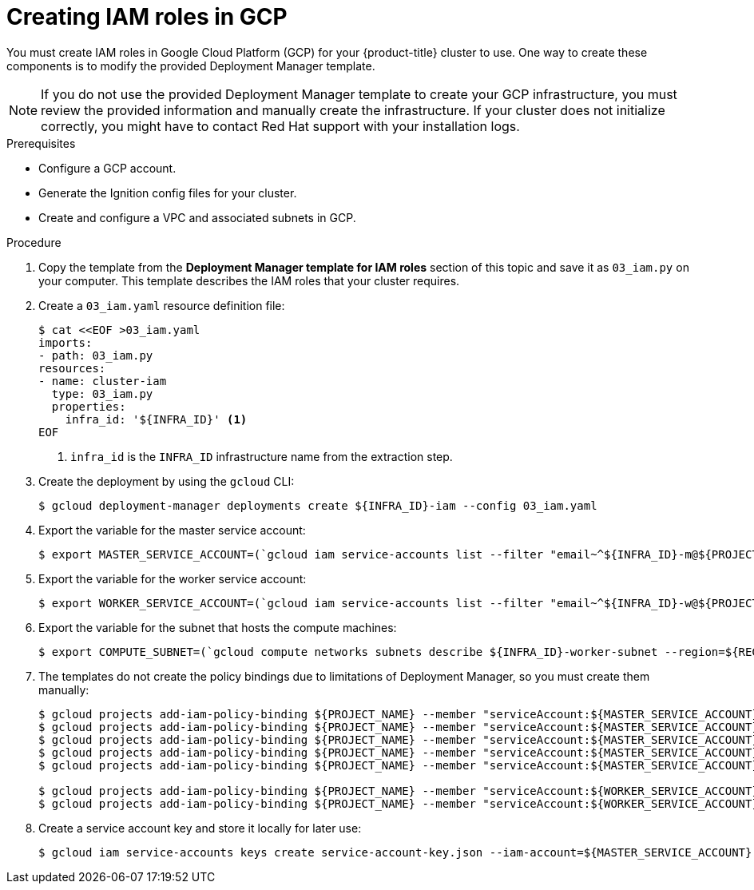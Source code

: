 // Module included in the following assemblies:
//
// * installing/installing_gcp/installing-gcp-user-infra.adoc
// * installing/installing_gcp/installing-gcp-user-infra-vpc.adoc

ifeval::["{context}" == "installing-gcp-user-infra-vpc"]
:shared-vpc:
endif::[]

:_mod-docs-content-type: PROCEDURE
[id="installation-creating-gcp-iam-shared-vpc_{context}"]
= Creating IAM roles in GCP

You must create IAM roles in Google Cloud Platform (GCP) for your
{product-title} cluster to use. One way to create these components is
to modify the provided Deployment Manager template.

[NOTE]
====
If you do not use the provided Deployment Manager template to create your GCP
infrastructure, you must review the provided information and manually create
the infrastructure. If your cluster does not initialize correctly, you might
have to contact Red Hat support with your installation logs.
====

.Prerequisites

* Configure a GCP account.
* Generate the Ignition config files for your cluster.
* Create and configure a VPC and associated subnets in GCP.

.Procedure

. Copy the template from the
*Deployment Manager template for IAM roles*
section of this topic and save it as `03_iam.py` on your computer. This
template describes the IAM roles that your cluster requires.

. Create a `03_iam.yaml` resource definition file:
+
[source,terminal]
----
$ cat <<EOF >03_iam.yaml
imports:
- path: 03_iam.py
resources:
- name: cluster-iam
  type: 03_iam.py
  properties:
    infra_id: '${INFRA_ID}' <1>
EOF
----
<1> `infra_id` is the `INFRA_ID` infrastructure name from the extraction step.

. Create the deployment by using the `gcloud` CLI:
+
[source,terminal]
----
$ gcloud deployment-manager deployments create ${INFRA_ID}-iam --config 03_iam.yaml
----

. Export the variable for the master service account:
+
[source,terminal]
----
$ export MASTER_SERVICE_ACCOUNT=(`gcloud iam service-accounts list --filter "email~^${INFRA_ID}-m@${PROJECT_NAME}." --format json | jq -r '.[0].email'`)
----

. Export the variable for the worker service account:
+
[source,terminal]
----
$ export WORKER_SERVICE_ACCOUNT=(`gcloud iam service-accounts list --filter "email~^${INFRA_ID}-w@${PROJECT_NAME}." --format json | jq -r '.[0].email'`)
----

ifndef::shared-vpc[]
. Export the variable for the subnet that hosts the compute machines:
+
[source,terminal]
----
$ export COMPUTE_SUBNET=(`gcloud compute networks subnets describe ${INFRA_ID}-worker-subnet --region=${REGION} --format json | jq -r .selfLink`)
----
endif::shared-vpc[]

ifdef::shared-vpc[]
. Assign the permissions that the installation program requires to the service accounts for the subnets that host the control plane and compute subnets:

.. Grant the `networkViewer` role of the project that hosts your shared VPC to the master service account:
+
[source,terminal]
----
$ gcloud --account=${HOST_PROJECT_ACCOUNT} --project=${HOST_PROJECT} projects add-iam-policy-binding ${HOST_PROJECT} --member "serviceAccount:${MASTER_SERVICE_ACCOUNT}" --role "roles/compute.networkViewer"
----

.. Grant the `networkUser` role to the master service account for the control plane subnet:
+
[source,terminal]
----
$ gcloud --account=${HOST_PROJECT_ACCOUNT} --project=${HOST_PROJECT} compute networks subnets add-iam-policy-binding "${HOST_PROJECT_CONTROL_SUBNET}" --member "serviceAccount:${MASTER_SERVICE_ACCOUNT}" --role "roles/compute.networkUser" --region ${REGION}
----

.. Grant the `networkUser` role to the worker service account for the control plane subnet:
+
[source,terminal]
----
$ gcloud --account=${HOST_PROJECT_ACCOUNT} --project=${HOST_PROJECT} compute networks subnets add-iam-policy-binding "${HOST_PROJECT_CONTROL_SUBNET}" --member "serviceAccount:${WORKER_SERVICE_ACCOUNT}" --role "roles/compute.networkUser" --region ${REGION}
----

.. Grant the `networkUser` role to the master service account for the compute subnet:
+
[source,terminal]
----
$ gcloud --account=${HOST_PROJECT_ACCOUNT} --project=${HOST_PROJECT} compute networks subnets add-iam-policy-binding "${HOST_PROJECT_COMPUTE_SUBNET}" --member "serviceAccount:${MASTER_SERVICE_ACCOUNT}" --role "roles/compute.networkUser" --region ${REGION}
----

.. Grant the `networkUser` role to the worker service account for the compute subnet:
+
[source,terminal]
----
$ gcloud --account=${HOST_PROJECT_ACCOUNT} --project=${HOST_PROJECT} compute networks subnets add-iam-policy-binding "${HOST_PROJECT_COMPUTE_SUBNET}" --member "serviceAccount:${WORKER_SERVICE_ACCOUNT}" --role "roles/compute.networkUser" --region ${REGION}
----
endif::shared-vpc[]

. The templates do not create the policy bindings due to limitations of Deployment
Manager, so you must create them manually:
+
[source,terminal]
----
$ gcloud projects add-iam-policy-binding ${PROJECT_NAME} --member "serviceAccount:${MASTER_SERVICE_ACCOUNT}" --role "roles/compute.instanceAdmin"
$ gcloud projects add-iam-policy-binding ${PROJECT_NAME} --member "serviceAccount:${MASTER_SERVICE_ACCOUNT}" --role "roles/compute.networkAdmin"
$ gcloud projects add-iam-policy-binding ${PROJECT_NAME} --member "serviceAccount:${MASTER_SERVICE_ACCOUNT}" --role "roles/compute.securityAdmin"
$ gcloud projects add-iam-policy-binding ${PROJECT_NAME} --member "serviceAccount:${MASTER_SERVICE_ACCOUNT}" --role "roles/iam.serviceAccountUser"
$ gcloud projects add-iam-policy-binding ${PROJECT_NAME} --member "serviceAccount:${MASTER_SERVICE_ACCOUNT}" --role "roles/storage.admin"

$ gcloud projects add-iam-policy-binding ${PROJECT_NAME} --member "serviceAccount:${WORKER_SERVICE_ACCOUNT}" --role "roles/compute.viewer"
$ gcloud projects add-iam-policy-binding ${PROJECT_NAME} --member "serviceAccount:${WORKER_SERVICE_ACCOUNT}" --role "roles/storage.admin"
----

. Create a service account key and store it locally for later use:
+
[source,terminal]
----
$ gcloud iam service-accounts keys create service-account-key.json --iam-account=${MASTER_SERVICE_ACCOUNT}
----

ifeval::["{context}" == "installing-gcp-user-infra-vpc"]
:!shared-vpc:
endif::[]
